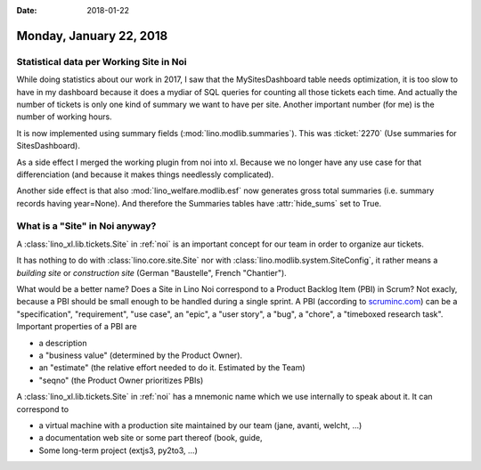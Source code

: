 :date: 2018-01-22

========================
Monday, January 22, 2018
========================

Statistical data per Working Site in Noi
========================================

While doing statistics about our work in 2017, I saw that the
MySitesDashboard table needs optimization, it is too slow to have in
my dashboard because it does a mydiar of SQL queries for counting all
those tickets each time. And actually the number of tickets is only
one kind of summary we want to have per site.  Another important
number (for me) is the number of working hours.

It is now implemented using summary fields
(:mod:`lino.modlib.summaries`).  This was :ticket:`2270` (Use
summaries for SitesDashboard).

As a side effect I merged the working plugin from noi into xl. Because
we no longer have any use case for that differenciation (and because
it makes things needlessly complicated).

Another side effect is that also :mod:`lino_welfare.modlib.esf` now
generates gross total summaries (i.e. summary records having
year=None). And therefore the Summaries tables have :attr:`hide_sums`
set to True.

What is a "Site" in Noi anyway?
===============================

A :class:`lino_xl.lib.tickets.Site` in :ref:`noi` is an important
concept for our team in order to organize aur tickets.

It has nothing to do with :class:`lino.core.site.Site` nor with
:class:`lino.modlib.system.SiteConfig`, it rather means a *building
site* or *construction site* (German "Baustelle", French "Chantier").

What would be a better name?  Does a Site in Lino Noi correspond to a
Product Backlog Item (PBI) in Scrum? Not exacly, because a PBI should
be small enough to be handled during a single sprint.  A PBI
(according to `scruminc.com
<https://www.scruminc.com/product-backlog-item-pbi/>`__) can be a
"specification", "requirement", "use case", an "epic", a "user story",
a "bug", a "chore", a "timeboxed research task".  Important properties
of a PBI are

- a description
- a "business value"  (determined by the Product Owner).
- an "estimate" (the relative effort needed to do it. Estimated by the
  Team)
- "seqno" (the Product Owner prioritizes PBIs)

A :class:`lino_xl.lib.tickets.Site` in :ref:`noi` has a mnemonic name
which we use internally to speak about it. It can correspond to

- a virtual machine with a production site maintained by our team
  (jane, avanti, welcht, ...)
- a documentation web site or some part thereof (book, guide,
- Some long-term project (extjs3, py2to3, ...)
